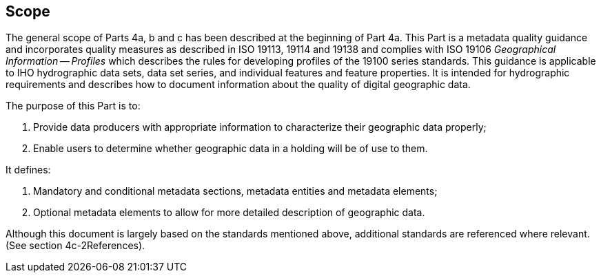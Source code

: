== Scope

The general scope of Parts 4a, b and c has been described at the beginning of Part 4a.
This Part is a metadata quality guidance and incorporates quality measures as described
in ISO 19113, 19114 and 19138 and complies with ISO 19106 _Geographical Information --
Profiles_ which describes the rules for developing profiles of the 19100 series
standards. This guidance is applicable to IHO hydrographic data sets, data set series,
and individual features and feature properties. It is intended for hydrographic
requirements and describes how to document information about the quality of digital
geographic data.

The purpose of this Part is to:

. Provide data producers with appropriate information to characterize their geographic
data properly;
. Enable users to determine whether geographic data in a holding will be of use to them.

It defines:

. Mandatory and conditional metadata sections, metadata entities and metadata elements;
. Optional metadata elements to allow for more detailed description of geographic data.

Although this document is largely based on the standards mentioned above, additional
standards are referenced where relevant. (See section 4c-2References).
